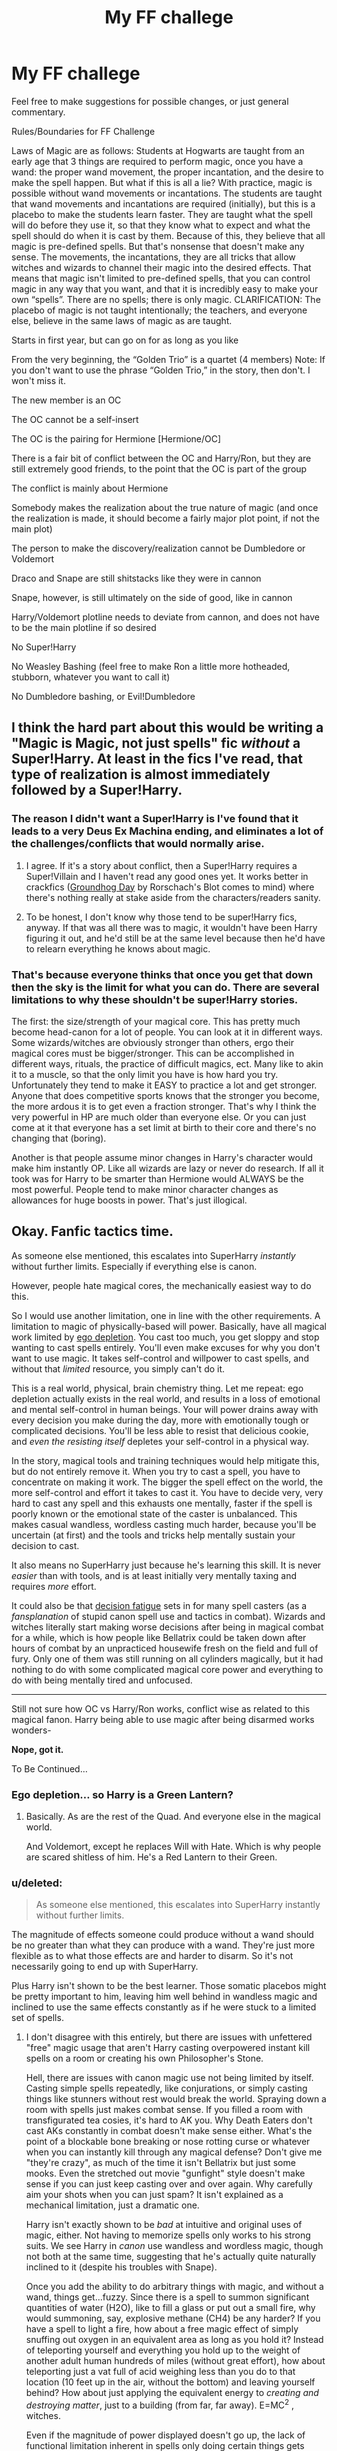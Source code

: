 #+TITLE: My FF challege

* My FF challege
:PROPERTIES:
:Author: BobaFett007
:Score: 6
:DateUnix: 1417649671.0
:DateShort: 2014-Dec-04
:FlairText: Suggestion
:END:
Feel free to make suggestions for possible changes, or just general commentary.

Rules/Boundaries for FF Challenge

Laws of Magic are as follows: Students at Hogwarts are taught from an early age that 3 things are required to perform magic, once you have a wand: the proper wand movement, the proper incantation, and the desire to make the spell happen. But what if this is all a lie? With practice, magic is possible without wand movements or incantations. The students are taught that wand movements and incantations are required (initially), but this is a placebo to make the students learn faster. They are taught what the spell will do before they use it, so that they know what to expect and what the spell should do when it is cast by them. Because of this, they believe that all magic is pre-defined spells. But that's nonsense that doesn't make any sense. The movements, the incantations, they are all tricks that allow witches and wizards to channel their magic into the desired effects. That means that magic isn't limited to pre-defined spells, that you can control magic in any way that you want, and that it is incredibly easy to make your own “spells”. There are no spells; there is only magic. CLARIFICATION: The placebo of magic is not taught intentionally; the teachers, and everyone else, believe in the same laws of magic as are taught.

Starts in first year, but can go on for as long as you like

From the very beginning, the “Golden Trio” is a quartet (4 members) Note: If you don't want to use the phrase “Golden Trio,” in the story, then don't. I won't miss it.

The new member is an OC

The OC cannot be a self-insert

The OC is the pairing for Hermione [Hermione/OC]

There is a fair bit of conflict between the OC and Harry/Ron, but they are still extremely good friends, to the point that the OC is part of the group

The conflict is mainly about Hermione

Somebody makes the realization about the true nature of magic (and once the realization is made, it should become a fairly major plot point, if not the main plot)

The person to make the discovery/realization cannot be Dumbledore or Voldemort

Draco and Snape are still shitstacks like they were in cannon

Snape, however, is still ultimately on the side of good, like in cannon

Harry/Voldemort plotline needs to deviate from cannon, and does not have to be the main plotline if so desired

No Super!Harry

No Weasley Bashing (feel free to make Ron a little more hotheaded, stubborn, whatever you want to call it)

No Dumbledore bashing, or Evil!Dumbledore


** I think the hard part about this would be writing a "Magic is Magic, not just spells" fic /without/ a Super!Harry. At least in the fics I've read, that type of realization is almost immediately followed by a Super!Harry.
:PROPERTIES:
:Author: GrinningJest3r
:Score: 8
:DateUnix: 1417652401.0
:DateShort: 2014-Dec-04
:END:

*** The reason I didn't want a Super!Harry is I've found that it leads to a very Deus Ex Machina ending, and eliminates a lot of the challenges/conflicts that would normally arise.
:PROPERTIES:
:Author: BobaFett007
:Score: 2
:DateUnix: 1417652782.0
:DateShort: 2014-Dec-04
:END:

**** I agree. If it's a story about conflict, then a Super!Harry requires a Super!Villain and I haven't read any good ones yet. It works better in crackfics ([[https://www.fanfiction.net/s/3248583/1/Ground-Hog-Day][Groundhog Day]] by Rorschach's Blot comes to mind) where there's nothing really at stake aside from the characters/readers sanity.
:PROPERTIES:
:Author: GrinningJest3r
:Score: 1
:DateUnix: 1417653476.0
:DateShort: 2014-Dec-04
:END:


**** To be honest, I don't know why those tend to be super!Harry fics, anyway. If that was all there was to magic, it wouldn't have been Harry figuring it out, and he'd still be at the same level because then he'd have to relearn everything he knows about magic.
:PROPERTIES:
:Author: FreakingTea
:Score: 1
:DateUnix: 1417653663.0
:DateShort: 2014-Dec-04
:END:


*** That's because everyone thinks that once you get that down then the sky is the limit for what you can do. There are several limitations to why these shouldn't be super!Harry stories.

The first: the size/strength of your magical core. This has pretty much become head-canon for a lot of people. You can look at it in different ways. Some wizards/witches are obviously stronger than others, ergo their magical cores must be bigger/stronger. This can be accomplished in different ways, rituals, the practice of difficult magics, ect. Many like to akin it to a muscle, so that the only limit you have is how hard you try. Unfortunately they tend to make it EASY to practice a lot and get stronger. Anyone that does competitive sports knows that the stronger you become, the more ardous it is to get even a fraction stronger. That's why I think the very powerful in HP are much older than everyone else. Or you can just come at it that everyone has a set limit at birth to their core and there's no changing that (boring).

Another is that people assume minor changes in Harry's character would make him instantly OP. Like all wizards are lazy or never do research. If all it took was for Harry to be smarter than Hermione would ALWAYS be the most powerful. People tend to make minor character changes as allowances for huge boosts in power. That's just illogical.
:PROPERTIES:
:Author: SkyTroupe
:Score: 0
:DateUnix: 1417669774.0
:DateShort: 2014-Dec-04
:END:


** Okay. Fanfic tactics time.

As someone else mentioned, this escalates into SuperHarry /instantly/ without further limits. Especially if everything else is canon.

However, people hate magical cores, the mechanically easiest way to do this.

So I would use another limitation, one in line with the other requirements. A limitation to magic of physically-based will power. Basically, have all magical work limited by [[http://en.wikipedia.org/wiki/Ego_depletion][ego depletion]]. You cast too much, you get sloppy and stop wanting to cast spells entirely. You'll even make excuses for why you don't want to use magic. It takes self-control and willpower to cast spells, and without that /limited/ resource, you simply can't do it.

This is a real world, physical, brain chemistry thing. Let me repeat: ego depletion actually exists in the real world, and results in a loss of emotional and mental self-control in human beings. Your will power drains away with every decision you make during the day, more with emotionally tough or complicated decisions. You'll be less able to resist that delicious cookie, and /even the resisting itself/ depletes your self-control in a physical way.

In the story, magical tools and training techniques would help mitigate this, but do not entirely remove it. When you try to cast a spell, you have to concentrate on making it work. The bigger the spell effect on the world, the more self-control and effort it takes to cast it. You have to decide very, very hard to cast any spell and this exhausts one mentally, faster if the spell is poorly known or the emotional state of the caster is unbalanced. This makes casual wandless, wordless casting much harder, because you'll be uncertain (at first) and the tools and tricks help mentally sustain your decision to cast.

It also means no SuperHarry just because he's learning this skill. It is never /easier/ than with tools, and is at least initially very mentally taxing and requires /more/ effort.

It could also be that [[http://en.wikipedia.org/wiki/Decision_fatigue][decision fatigue]] sets in for many spell casters (as a /fansplanation/ of stupid canon spell use and tactics in combat). Wizards and witches literally start making worse decisions after being in magical combat for a while, which is how people like Bellatrix could be taken down after hours of combat by an unpracticed housewife fresh on the field and full of fury. Only one of them was still running on all cylinders magically, but it had nothing to do with some complicated magical core power and everything to do with being mentally tired and unfocused.

--------------

Still not sure how OC vs Harry/Ron works, conflict wise as related to this magical fanon. Harry being able to use magic after being disarmed works wonders-

*Nope, got it.*

To Be Continued...
:PROPERTIES:
:Author: TimeLoopedPowerGamer
:Score: 3
:DateUnix: 1417680869.0
:DateShort: 2014-Dec-04
:END:

*** Ego depletion... so Harry is a Green Lantern?
:PROPERTIES:
:Author: GrinningJest3r
:Score: 2
:DateUnix: 1417744004.0
:DateShort: 2014-Dec-05
:END:

**** Basically. As are the rest of the Quad. And everyone else in the magical world.

And Voldemort, except he replaces Will with Hate. Which is why people are scared shitless of him. He's a Red Lantern to their Green.
:PROPERTIES:
:Author: TimeLoopedPowerGamer
:Score: 0
:DateUnix: 1417756669.0
:DateShort: 2014-Dec-05
:END:


*** u/deleted:
#+begin_quote
  As someone else mentioned, this escalates into SuperHarry instantly without further limits.
#+end_quote

The magnitude of effects someone could produce without a wand should be no greater than what they can produce with a wand. They're just more flexible as to what those effects are and harder to disarm. So it's not necessarily going to end up with SuperHarry.

Plus Harry isn't shown to be the best learner. Those somatic placebos might be pretty important to him, leaving him well behind in wandless magic and inclined to use the same effects constantly as if he were stuck to a limited set of spells.
:PROPERTIES:
:Score: 1
:DateUnix: 1417710367.0
:DateShort: 2014-Dec-04
:END:

**** I don't disagree with this entirely, but there are issues with unfettered "free" magic usage that aren't Harry casting overpowered instant kill spells on a room or creating his own Philosopher's Stone.

Hell, there are issues with canon magic use not being limited by itself. Casting simple spells repeatedly, like conjurations, or simply casting things like stunners without rest would break the world. Spraying down a room with spells just makes combat sense. If you filled a room with transfigurated tea cosies, it's hard to AK you. Why Death Eaters don't cast AKs constantly in combat doesn't make sense either. What's the point of a blockable bone breaking or nose rotting curse or whatever when you can instantly kill through any magical defense? Don't give me "they're crazy", as much of the time it isn't Bellatrix but just some mooks. Even the stretched out movie "gunfight" style doesn't make sense if you can just keep casting over and over again. Why carefully aim your shots when you can just spam? It isn't explained as a mechanical limitation, just a dramatic one.

Harry isn't exactly shown to be /bad/ at intuitive and original uses of magic, either. Not having to memorize spells only works to his strong suits. We see Harry in /canon/ use wandless and wordless magic, though not both at the same time, suggesting that he's actually quite naturally inclined to it (despite his troubles with Snape).

Once you add the ability to do arbitrary things with magic, and without a wand, things get...fuzzy. Since there is a spell to summon significant quantities of water (H2O), like to fill a glass or put out a small fire, why would summoning, say, explosive methane (CH4) be any harder? If you have a spell to light a fire, how about a free magic effect of simply snuffing out oxygen in an equivalent area as long as you hold it? Instead of teleporting yourself and everything you hold up to the weight of another adult human hundreds of miles (without great effort), how about teleporting just a vat full of acid weighing less than you do to that location (10 feet up in the air, without the bottom) and leaving yourself behind? How about just applying the equivalent energy to /creating and destroying matter/, just to a building (from far, far away). E=MC^{2} , witches.

Even if the magnitude of power displayed doesn't go up, the lack of functional limitation inherent in spells only doing certain things gets situations weird fast. /Especially/ if Harry can repeatedly cast these magical effects without tiring or limitation. Transfiguration alone would break the world. Why would you want to turn pincushions into hedgehogs at all, let alone repeatedly? But if you could use the same effort (none in canon, strictly speaking) to turn branches into spears, or rocks into swords, combat gets very interesting very fast.

In canon, magical effort is clearly limited by something. If magic, even non-permanent enchantments, are actually unlimited and free energy, the magical world would look a lot different. People would wander around with cheering charms and magically enchanted, waterproof clothes. Children would be followed around by dancing toys and adults by stone guardians in the form of fearsome beasts. Everyone constantly summoning things and everyone being surrounded by conjured and transfigured items would only be the start.

If you want to be logical about this challenge, either you have to assume Harry could do arbitrary things on the same level as existing spells, but for different effort (at least initially), or that Harry could do /anything/ as powerful as his /most powerful/ demonstrated spell in canon. And without further limit, he could do that all day. And canon has no built-in limitations.

I choose to add in a limitation to contain the madness, because it seems more in line with the canon world than the usual, poorly considered "magic is just, like, free man".
:PROPERTIES:
:Author: TimeLoopedPowerGamer
:Score: 0
:DateUnix: 1417736510.0
:DateShort: 2014-Dec-05
:END:

***** u/turbinicarpus:
#+begin_quote
  Since there is a spell to summon significant quantities of water (H2O), like to fill a glass or put out a small fire, why would summoning, say, explosive methane (CH4) be any harder?
#+end_quote

Much harder, at least in my headcanon. To cross-post myself from a different forum, Potterverse magic doesn't seem to me the sort that lets (general) you just input a chemical formula and have your wand produce the chemical in question. If nothing else, the whole thing is more Aristotelian than Newtonian, Einsteinian, or quantum. ("An object in motion stays in motion unless acted upon by an unbalanced force? Preposterous! Only a handful of spells, like Gubraithian Fire, outlast their caster's will, and it takes a very powerful wizard to cast any of them!")

So, conjuring water or smoke? Sure. Those are real, tangible things. You have seen water, poured water, tasted water, washed yourself in it; you can distinguish it from oil or blood or sap or wine or other common liquids. When you cast /Aguamenti/, you know exactly what you are asking for in very concrete, rather than abstract sense. Similarly, you have seen smoke, know the smell of smoke, the feeling of breathing it or it getting in your eyes. You might even be able to distinguish different kinds of smoke.

A chair? You've sat in chairs of different kinds. Snakes? You've seen them, heard them, feared them, perhaps even touched them.

On, the other hand, methane? It's colourless, tasteless, and odourless, so, as far as magic is concerned, it might as well not exist. In fact, the smell you associate with methane isn't actually methane: it's usually a sulfur compound added to natural gas to help people sense gas leaks. How would magic even know which gas is it that you want? (You might have more luck with chlorine or mustard gas, but you might have to expose yourself to significant amounts of them first.)
:PROPERTIES:
:Author: turbinicarpus
:Score: 2
:DateUnix: 1418072362.0
:DateShort: 2014-Dec-09
:END:

****** u/TimeLoopedPowerGamer:
#+begin_quote
  You might have more luck with chlorine or mustard gas, but you might have to expose yourself to significant amounts of them first.
#+end_quote

Grindelwald lived in Europe during WWI, as did Dumbledore (at least, he could have visited the front as a young man). Wonder if that was a spell they worked out...
:PROPERTIES:
:Author: TimeLoopedPowerGamer
:Score: 1
:DateUnix: 1418085278.0
:DateShort: 2014-Dec-09
:END:


*** This will be my [[https://www.fanfiction.net/s/10758572/1/A-Snake-Before-the-Gathering-Storm][SlytherinHarry story]] main plot. I still have some work to do on Year One of my other [[https://www.fanfiction.net/s/8823447/1/Harry-Potter-and-the-Witch-Queen][HP fanfic]], so this is back-burnered for now. Still, here are the details I just whipped up.

I'll do a four-way social slap fight in year two. Then they'll learn the wandless trick from Tom Riddle's diary. In year /four/, they'll find the chamber of secrets and even more about the true nature of magic, just in time to face a bloody tournament.

They'll initially all think the other people are the Heir (or at least a danger) and the Quad will be one of each House. Hermione (G), Harry (S), Luna (R), and the OC (H). Ron learning hard and novel magical skills is about the least realistic thing I can think of. I'd have to make him OOC to the point of another OC. So no Ron in the Quad, though he is still Hermione's (lazy) Gryffindor friend. If a DA forms, he'll likely still be a part of it, but he's not doing extra work for no reason. Just like in canon.

Each member of the future Quad will think one person from another House is the Heir, and for good reason.

- Hermione will think it's the OC because of a coincidence and a misunderstanding involving the second attack.

- Harry will think it's Hermione, because of the first year's events.

- Luna will think it's Ron, because like her father she's usually almost right, and that Hermione is his mind-controlled slave (because Luna).

- And the OC 'Puff (and Ron) will think it's Harry, because he's a creepy Snake. But Ron and OC don't get along. Lazy vs. hard working, loyal vs. practical, etc. Lots of flavor there, but no outright hate.

--------------

*Year one* is already written but does not /directly/ address this challenge. See that link to the SlytherinHarry story at the top for the first chapter.

--------------

*Year two* is just to introduce the characters and will be short, no more than a couple of 3k chapters.

Harry gets a hold of the diary when Ginny tries to ditch it, and then doesn't let it get stolen, because he's Slytherin. The Quad forms around figuring out the diary after Hermione ropes in the OC and they (plus Ron) confront Harry with an original polyjuice plot. Harry learns about wandless magic from Tom Riddle's own seductive hints and almost falls to the diary, but his head starts hurting whenever he writes in it, so he stops.

Hermione figures out Tom Riddle is likely one of the original Death Eaters because of the timing of Voldemort's rise to power. Luna concludes that Tom Riddle was secretly a Dark Lord, but died in a battle against Voldemort that left him trapped in the book (good try, Luna).

All this time, Ginny is secretly trying to get the diary back, hurting from the compulsions it placed on her and eager to avoid anyone finding out what she suspects she might have done. Pureblood OC (who knows not to trust things when you can't see where they keep their brain) finally decides to tell the 'Puff Head of House about the book, because fucking really? They're school children, not bumbling morons. OC isn't some abused orphan, shunned nerd, or lazy glory seeker, and chooses the correct way to deal with a magical threat. Ron and Harry aren't happy with that, for different reasons.

Harry's Head of House learns of this, recognizes the name, freaks, sets a trap for the original owner and catches Ginny. Snape dissects her brain (mentally speaking) and finds out about everything she knows (which isn't much). The diary is taken for study by Dumbledore.

After overhearing about the basilisk, the well-coiffed but cowardly DADA teacher runs for the hills (like in canon, different reason). The school is closed early for de-snaking and Ginny is sent off on vacation with her family (for the same reason).

Dumbledore is never sent away, Hagrid is never arrested, the Chamber is still never found, and Malfoy keeps his seat on the school board and his house elf.

That summer, everyone in the Quad is able to practice wandless and wordless magic away from school, so long as they don't use their wands and do it away from Muggles -- the two things the Underage Magic department and DMLE Statute Services diviners actually look out for. There are ongoing questions about the use of magic learned from someone who was obviously not a nice person.

Hermione disagrees with the 'Puff, who is practical and says they should learn everything they can about the new power. Being able to use magic over the summer wins everyone over eventually.

--------------

Then *year three* is also short, maybe three 3k chapters.

Sirius still escapes because things haven't changed that much, but the Quad is ready for him with their new understanding of the true form of magic. Ron has wandered off because Ron, and everyone else is dealing with working with people from different Houses. Hermione is focused like a laser on defense and combat magic, and doesn't even think to attempt taking an impossible and crippling class load.

When Sirius tries to break into Gryffindor, the public is confused. A more confident Hermione figures out the rat animagus thing fast after the sloppy "crime scene" set up leads to her setting a trap. But Scabbers gets away from the trap and runs (like in canon) but isn't found again, because he doesn't think the school is safe at all anymore. Hermione is scary that way.

Hermione's cat doesn't give Sirius the password and he never comes back. Hermione tells her suspicions to McGonagall (of course) and then Dumbledore tells Remus about a miscarriage of justice. Remus doesn't offer to teach Harry the Patronus (and SlytherinHarry doesn't ask). But Harry does work out that both his scar and his cloak have some...odd effects on Dementors.

A feud between Slytherins lead by Draco against Harry and Co results in an ill-conceived trap involving Dementors. The Quad (and Draco) only survive because of their new "freeform" magic. Remus saves them (like a teacher should), but angers Draco's father because of the huge embarrassment and political damage caused by the DMLE dragging his son in for what was clearly premeditated assault. Draco goes free immediately, of course.

Fudge is freaked out that Harry was almost killed by Dementors and removes them immediately. L. Malfoy gives the other school board members information gleaned from Snape to out Remus as a werewolf in revenge against the Headmaster. Remus is fired.

The Quad starts working on a wandless way of summoning a Patronus over the summer after their traumatic encounter and reading about its communication uses.

--------------

*Year four* is the big one. Call it 30k, at least ten chapters.

Babymort looks out on the world and is not pleased. His plan is to run a year long campaign of terror and destruction, using an agent in Hogwarts to sabotage the Triwizard Tournament. He can't be seen constantly talking to his agent, so Babymort plans to just gives him simple instructions: stay hidden, cause death and destruction at the Tournament, and get Harry to Voldemort on the day of the final task.

Unfortunately for Babymort, his first choice for this task is batshit crazy. Good thing he noticed that before sending him off on the task. When he started ranting about Harry Potter defiling the name of Slytherin House...yeah. Who knows what nonsense might have happened. The rat is useless for this, his cover probably blown by now given the new anti-animagus protections Dumbledore put up at Hogwarts. He calls on Barty Crouch Jr. to take a message to one of his Death Eaters: serve faithfully or watch his entire family die in front of him. Jr. kidnapps Mrs. Malfoy who Voldemort holds as insurance.

Instead of the recently missing Barty Crouch Sr., L. Malfoy takes a position on the judging board for the Triwizard, to work for his master on making the Tournament a complete disaster. When the true depths of the Ministry's bumbling are revealed as the last competitor dies, Harry Potter will disappear right out from under the Headmaster's nose.

L. Malfoy, being a pureblood bigot of the highest order, can't stand the attention one of the students involved in showing up his heir is getting. She topped her classes last year and still had time to make a pureblood look bad, and she's friends with that disgrace to Slytherin, Harry Potter. That's why Hermione Granger's name will come out of the Goblet, and why she'll be targeted as the first to die in what will be known as the deadliest Triwizard ever. If Voldemort has his way, every contest will be a bloodbath of champions and audience members alike. Dragons and a dive into a lake? Malfoly has /much/ better ideas.

Just before the Goblet drawing, Luna and Hermione find the chamber. Inside, they find Slytherin's secret offices and the true story of the most maligned of the four founders.

After Hermione's name comes out of the Goblet, her friends immediately rally around her.

- Harry thinks it is just her bigoted pureblood classmates trying to embarrass her.

- Hermione (who is more like the [real] Mad Eye than in canon) thinks it is agents of Voldemort.

- Luna thinks Hermione is running a secret fourth school, for whom she is the best candidate.

- /Lilias Broc/, fourth member of the Quad, is furious about Ron's (canon) reaction and is also mad that Harry isn't taking things more seriously. She's not letting her girlfriend die in some pointless contest, not after finally working up the courage to disregard her Pureblood background and come out of the closet to Hermione. If hard work and the judicious application of borderline dark magics to every lazy, obstinate Ministry official and horrible teasing classmate will protect Hermione Granger, then so be it. After all, who would expect the next budding Dark /Lady/ to be Harry Potter's (justifiably) angry lesbian friend from Hufflepuff?

Blood and death and Dark magic. Voldemort returns.

--------------

*Year five* is totally AU...
:PROPERTIES:
:Author: TimeLoopedPowerGamer
:Score: 1
:DateUnix: 1417683814.0
:DateShort: 2014-Dec-04
:END:

**** u/GrinningJest3r:
#+begin_quote
  Year one is already written but does not directly address this challenge. See that link to the SlytherinHarry story at the top for the first chapter.
#+end_quote

You say "first" chapter, but there's nothing aside from the one. Is there more somewhere else?
:PROPERTIES:
:Author: GrinningJest3r
:Score: 1
:DateUnix: 1417817291.0
:DateShort: 2014-Dec-06
:END:

***** As I note at the bottom of that one-shot, it is a plot stub from a sort of self-challenge.

This here is part of my planning for a possible new long-form fanfic, of which that fic will be the first chapter.

I'm trying to show how you shouldn't spend the early, boring years in great detail when you want to do something exciting and new later. A mistake I've made to various degrees before myself.

The way I look at it, the challenge says start in year one, but that doesn't mean I need 50k words on it, like a lot of fic do to their detriment. With this plan, I'll be at about 50k words in (a little less than half way) by the time the really good AU plot stuff hits. Not optimal, but sometimes people want a familiar lead-in. I think it will still work if it moves along at a fast pace. And I write the entire story ahead of time and maintain a good update schedule.

Hell, I might just mash all my recent good ideas together. That means [[https://www.fanfiction.net/s/10784029/1/Two-Tales-The-Seventh-Son-and-The-Wolfmother][a slightly different Ginny and a very different Remus]]. That'll help introduce the first and second year. Leave the first year as a sort of extended prologue, just noting those changes, then start second year after x-mas when things really get crackin' with the diary. Hmm...I like it.

Sorry. Sort of wandered off topic there. In /direct/ answer to your question:

No.

Not yet. Just in my head, and here in brainstorming format.
:PROPERTIES:
:Author: TimeLoopedPowerGamer
:Score: 0
:DateUnix: 1417827100.0
:DateShort: 2014-Dec-06
:END:


**** I see some trouble with kids working out free-form magic all by themselves. They'll want to keep it a secret if, for no other reason, than it might mean they can't practice it over the summer. Also, it might mean losing their advantage over Voldemort and his minions. Likely, most adults simply can't be broken of the crutch of wands and words anyway.

Voldemort will know this, but is unwilling to share a power he thinks is his and his alone. He also hasn't delved as deeply into it, as he has a huge store of Dark spells to call upon. And also, Voldemort isn't very inventive, a key component to free-form magic. Tom Riddle (in the diary) made a critical mistake trying to tempt Harry this way, but he was young and foolish, and underestimated Harry and his friends. He'd just discovered the Chamber of Secrets when he made the diary, and didn't truly understand how far the wandless trick would go in the hands of much younger and much more pressured students.

Here is what I see them doing with free form magic:

- Harry's will be defensive and protective. I'll let his canon skill with the Patronus guide this. He'll work on providing other people with home defenses like Dumbledore did with Harry's mother's sacrifice (which will actually be explained). Love is his power Voldemort knows not, but not the way Dumbledore thinks. Occlumency won't come any easier to him, but he'll find himself able to read the emotions and motivations of others. Just like Voldemort is said to be able to.

- Luna's will be predictive and personal ritual in nature. Think druids but without the cultural baggage. It isn't clear if her claim is true that "sky clad" is required, though... Her magic will be wild and capricious. Chaos barely chained. Summoning strange creatures (at least where everyone can see them) will be her main "thing" in combat. Think Alice in Wonderland meets Labyrinth, as told by H. P. Lovecraft. There's something wrong with the girl. Or the world itself.

- Hermione's will be constructive and artifact-based. She'll figure out how to free-enchant, and will work on building useful items and integrating Muggle technology or effects. Once she gets cracking, she'll be surrounded by a swarm of floating guns controlled by murder thoughts. She's not a happy camper, and against Death Eaters will take the "no such thing as overkill, just open fire and time to reload" stance.

- Lilias (the OC) will be Dark. Just straight-up Dark. Not evil, per se, but unwilling to risk her friends with non-damaging spells when there is a clear and present danger. Binding people with magically enforced promises and crippling or killing those who threaten her and hers will be her MO. Her status as a (sane, well-socialized) pureblood will give her insights into magic that the others lack, though most now consider her a blood traitor.
:PROPERTIES:
:Author: TimeLoopedPowerGamer
:Score: 1
:DateUnix: 1417685054.0
:DateShort: 2014-Dec-04
:END:


** I don't mean to advertise but this is surprisingly similar to my story [[https://www.fanfiction.net/s/9824728/1/Harry-Potter-Jedi][Harry Potter Jedi]], except the placebo effect is intentional and Harry is simply different rather than having an OC. I figure since teachers can learn to cast without a wand and are proficient in nonverbal magic, they would understand that it's simply easier to learn with incantations and wand movements.

The only problem with this is that in cannon Harry casts several spells in HBP without knowing what they do. So either there is some little magic with incantations or we have to ignore that part of the books.
:PROPERTIES:
:Author: zajinn
:Score: 2
:DateUnix: 1417665381.0
:DateShort: 2014-Dec-04
:END:

*** I didn't know it was so similar. Great minds think alike?
:PROPERTIES:
:Author: BobaFett007
:Score: 2
:DateUnix: 1417701648.0
:DateShort: 2014-Dec-04
:END:

**** I think so, though to me it seems like the most logical conclusion given the magic in the books.

Children can obviously produce wandless and nonverbal magic, although it's extremely hard to control unless you practice for a long time like Dumbledore or be gifted like Tom Riddle when he was young. Wands seem to allow finer control and more complicated spells, yet many times students create nonverbal or unintentional magic through them as all, such as Ron making it snow by accident. Most spells are based on imagination, feelings, and desires more than how the incantation is pronounced or a wand is waved. Which is demonstrated many times by Harry and others having difficulty or differences in casting spells even after training, such as a patronus, transfigurations, the cruciatus curse, and accio charm.

As mentioned before, the only significant example that this wasn't the case was Harry attacking Draco with an unknown spell, but that seemed more to do with a needed plot point rather than the usual use of magic. Though this could possibly be attributed to magic following natural or unconscious patterns with what incantations sound like or make you think of... but that's reaching for canon.

Sorry for rambling and taking so long to respond, it's just fun organizing my thoughts on the subject.
:PROPERTIES:
:Author: zajinn
:Score: 1
:DateUnix: 1418208953.0
:DateShort: 2014-Dec-10
:END:


*** Thanks for reminding me about that - I put it on my reading list (open tab on my phone) and then promptly broke my phone and lost the reading list.

Yay, new story to read! :D
:PROPERTIES:
:Author: Anchupom
:Score: 1
:DateUnix: 1418011951.0
:DateShort: 2014-Dec-08
:END:

**** You're welcome, always nice to hear people are reading it.
:PROPERTIES:
:Author: zajinn
:Score: 1
:DateUnix: 1418209145.0
:DateShort: 2014-Dec-10
:END:


*** I commented on this a while back, but your story is quite good. I too recommend it for people looking for something at least a little more like this challenge than the usual straight canon retelling.
:PROPERTIES:
:Author: TimeLoopedPowerGamer
:Score: 0
:DateUnix: 1417674328.0
:DateShort: 2014-Dec-04
:END:


** Posting here as a footnote so I know to come up with one later.
:PROPERTIES:
:Author: SkyTroupe
:Score: 1
:DateUnix: 1417669799.0
:DateShort: 2014-Dec-04
:END:


** This seems like a good basis for my very-much-only-an-idea of The Worst Witch/Harry Potter cross over that I've wanted to do for a while.

Apart from the OC bit. They would be Mildred Hubble.
:PROPERTIES:
:Author: Anchupom
:Score: 1
:DateUnix: 1418012110.0
:DateShort: 2014-Dec-08
:END:
